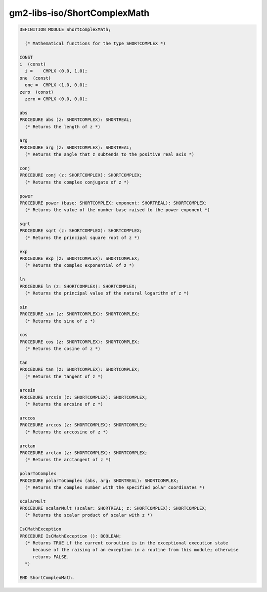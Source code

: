 .. _gm2-libs-iso-shortcomplexmath:

gm2-libs-iso/ShortComplexMath
^^^^^^^^^^^^^^^^^^^^^^^^^^^^^

.. code-block:: modula2

  DEFINITION MODULE ShortComplexMath;

    (* Mathematical functions for the type SHORTCOMPLEX *)

  CONST
  i  (const)
    i =    CMPLX (0.0, 1.0);
  one  (const)
    one =  CMPLX (1.0, 0.0);
  zero  (const)
    zero = CMPLX (0.0, 0.0);

  abs
  PROCEDURE abs (z: SHORTCOMPLEX): SHORTREAL;
    (* Returns the length of z *)

  arg
  PROCEDURE arg (z: SHORTCOMPLEX): SHORTREAL;
    (* Returns the angle that z subtends to the positive real axis *)

  conj
  PROCEDURE conj (z: SHORTCOMPLEX): SHORTCOMPLEX;
    (* Returns the complex conjugate of z *)

  power
  PROCEDURE power (base: SHORTCOMPLEX; exponent: SHORTREAL): SHORTCOMPLEX;
    (* Returns the value of the number base raised to the power exponent *)

  sqrt
  PROCEDURE sqrt (z: SHORTCOMPLEX): SHORTCOMPLEX;
    (* Returns the principal square root of z *)

  exp
  PROCEDURE exp (z: SHORTCOMPLEX): SHORTCOMPLEX;
    (* Returns the complex exponential of z *)

  ln
  PROCEDURE ln (z: SHORTCOMPLEX): SHORTCOMPLEX;
    (* Returns the principal value of the natural logarithm of z *)

  sin
  PROCEDURE sin (z: SHORTCOMPLEX): SHORTCOMPLEX;
    (* Returns the sine of z *)

  cos
  PROCEDURE cos (z: SHORTCOMPLEX): SHORTCOMPLEX;
    (* Returns the cosine of z *)

  tan
  PROCEDURE tan (z: SHORTCOMPLEX): SHORTCOMPLEX;
    (* Returns the tangent of z *)

  arcsin
  PROCEDURE arcsin (z: SHORTCOMPLEX): SHORTCOMPLEX;
    (* Returns the arcsine of z *)

  arccos
  PROCEDURE arccos (z: SHORTCOMPLEX): SHORTCOMPLEX;
    (* Returns the arccosine of z *)

  arctan
  PROCEDURE arctan (z: SHORTCOMPLEX): SHORTCOMPLEX;
    (* Returns the arctangent of z *)

  polarToComplex
  PROCEDURE polarToComplex (abs, arg: SHORTREAL): SHORTCOMPLEX;
    (* Returns the complex number with the specified polar coordinates *)

  scalarMult
  PROCEDURE scalarMult (scalar: SHORTREAL; z: SHORTCOMPLEX): SHORTCOMPLEX;
    (* Returns the scalar product of scalar with z *)

  IsCMathException
  PROCEDURE IsCMathException (): BOOLEAN;
    (* Returns TRUE if the current coroutine is in the exceptional execution state
       because of the raising of an exception in a routine from this module; otherwise
       returns FALSE.
    *)

  END ShortComplexMath.

